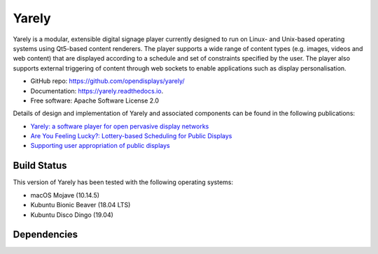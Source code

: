 ===============================
Yarely
===============================


.. image:: https://img.shields.io/pypi/v/yarely.svg
        :target: https://pypi.python.org/pypi/yarely

Yarely is a modular, extensible digital signage player currently designed to run on Linux- and Unix-based operating systems using Qt5-based content renderers. The player supports a wide range of content types (e.g. images, videos and web content) that are displayed according to a schedule and set of constraints specified by the user. The player also supports external triggering of content through web sockets to enable applications such as display personalisation.

* GitHub repo: https://github.com/opendisplays/yarely/
* Documentation: https://yarely.readthedocs.io.
* Free software: Apache Software License 2.0

Details of design and implementation of Yarely and associated components can be found in the following publications:

* `Yarely: a software player for open pervasive display networks <http://doi.org/10.1145/2491568.2491575>`_
* `Are You Feeling Lucky?: Lottery-based Scheduling for Public Displays <http://doi.org/10.1145/2757710.2757721>`_
* `Supporting user appropriation of public displays <http://eprints.lancs.ac.uk/70431/>`_

Build Status
-------------

.. image:: https://img.shields.io/travis/opendisplays/yarely.svg
        :target: https://travis-ci.org/opendisplays/yarely

This version of Yarely has been tested with the following operating systems:

* macOS Mojave (10.14.5)
* Kubuntu Bionic Beaver (18.04 LTS)
* Kubuntu Disco Dingo (19.04)

Dependencies
-------------

.. image:: https://pyup.io/repos/github/opendisplays/yarely/shield.svg
     :target: https://pyup.io/repos/github/opendisplays/yarely/
     :alt: Updates
